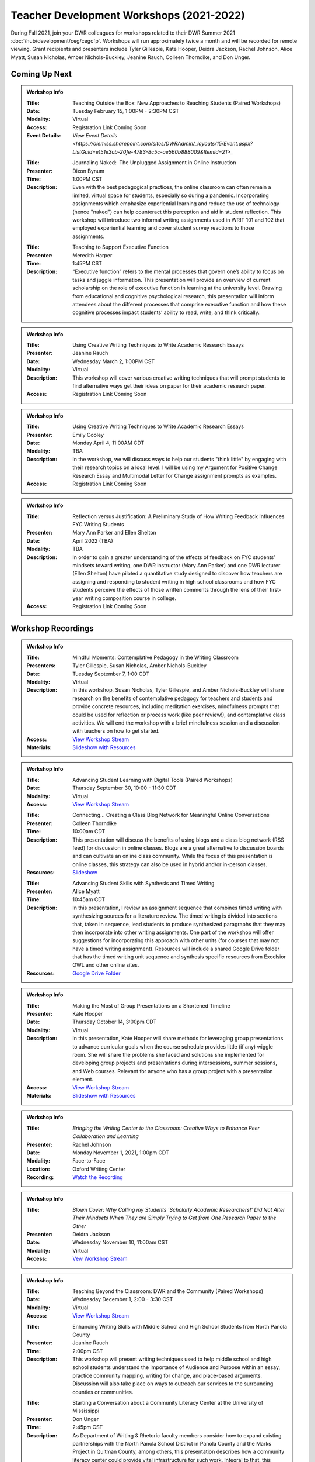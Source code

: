 Teacher Development Workshops (2021-2022)
=========================================

During Fall 2021, join your DWR colleagues for workshops related to their DWR Summer 2021 :doc:`/hub/development/ceg/cegcfp`.  Workshops will run ­­approximately twice a month and will be recorded for remote viewing.  Grant recipients and presenters include Tyler Gillespie, Kate Hooper, Deidra Jackson, Rachel Johnson, Alice Myatt, Susan Nicholas, Amber Nichols-Buckley, Jeanine Rauch, Colleen Thorndike, and Don Unger.

Coming Up Next
--------------


.. Admonition:: Workshop Info

    .. _ceg0222: 
    .. workshop fields:
    
    :Title: Teaching Outside the Box: New Approaches to Reaching Students (Paired Workshops)
    :Date: Tuesday February 15, 1:00PM - 2:30PM CST
    :Modality: Virtual
    :Access: Registration Link Coming Soon
    :Event Details: `View Event Details <https://olemiss.sharepoint.com/sites/DWRAdmin/_layouts/15/Event.aspx?ListGuid=e151e3cb-20fe-4783-8c5c-ae560b888009&ItemId=21>_`

    .. workshop fields:

    :Title: Journaling Naked:  The Unplugged Assignment in Online Instruction
    :Presenter: Dixon Bynum
    :Time: 1:00PM CST 
    :Description: Even with the best pedagogical practices, the online classroom can often remain a limited, virtual space for students, especially so during a pandemic.  Incorporating assignments which emphasize experiential learning and reduce the use of technology (hence "naked") can help counteract this perception and aid in student reflection.  This workshop will introduce two informal writing assignments used in WRIT 101 and 102 that employed experiential learning and cover student survey reactions to those assignments.

    .. workshop fields:

    :Title: Teaching to Support Executive Function
    :Presenter: Meredith Harper
    :Time: 1:45PM CST 
    :Description: “Executive function” refers to the mental processes that govern one’s ability to focus on tasks and juggle information. This presentation will provide an overview of current scholarship on the role of executive function in learning at the university level. Drawing from educational and cognitive psychological research, this presentation will inform attendees about the different processes that comprise executive function and how these cognitive processes impact students’ ability to read, write, and think critically. 

.. Admonition:: Workshop Info

    .. _ceg0322: 
    .. workshop fields:

    :Title: Using Creative Writing Techniques to Write Academic Research Essays
    :Presenter: Jeanine Rauch
    :Date: Wednesday March 2, 1:00PM CST
    :Modality: Virtual
    :Description: This workshop will cover various creative writing techniques that will prompt students to find alternative ways get their ideas on paper for their academic research paper. 
    :Access: Registration Link Coming Soon

.. Admonition:: Workshop Info

    .. _ceg0422: 
    .. workshop fields:

    :Title: Using Creative Writing Techniques to Write Academic Research Essays
    :Presenter: Emily Cooley
    :Date: Monday April 4, 11:00AM CDT
    :Modality: TBA
    :Description: In the workshop, we will discuss ways to help our students "think little" by engaging with their research topics on a local level. I will be using my Argument for Positive Change Research Essay and Multimodal Letter for Change assignment prompts as examples. 
    :Access: Registration Link Coming Soon

.. Admonition:: Workshop Info

    .. _ceg0522: 
    .. workshop fields:

    :Title: Reflection versus Justification:  A Preliminary Study of How Writing Feedback Influences FYC Writing Students
    :Presenter: Mary Ann Parker and Ellen Shelton
    :Date: April 2022 (TBA)
    :Modality: TBA
    :Description: In order to gain a greater understanding of the effects of feedback on FYC students’ mindsets toward writing, one DWR instructor (Mary Ann Parker) and one DWR lecturer (Ellen Shelton) have piloted a quantitative study designed to discover how teachers are assigning and responding to student writing in high school classrooms and how FYC students perceive the effects of those written comments through the lens of their first-year writing composition course in college.
    :Access: Registration Link Coming Soon

Workshop Recordings
----------------------------

.. Admonition:: Workshop Info

    .. _ceg1: 
    .. workshop fields:

    :Title: Mindful Moments: Contemplative Pedagogy in the Writing Classroom
    :Presenters: Tyler Gillespie, Susan Nicholas, Amber Nichols-Buckley
    :Date: Tuesday September 7, 1:00 CDT
    :Modality: Virtual
    :Description: In this workshop, Susan Nicholas, Tyler Gillespie, and Amber Nichols-Buckley will share research on the benefits of contemplative pedagogy for teachers and students and provide concrete resources, including meditation exercises, mindfulness prompts that could be used for reflection or process work (like peer review!), and contemplative class activities. We will end the workshop with a brief mindfulness session and a discussion with teachers on how to get started.
    :Access: `View Workshop Stream <https://olemiss.hosted.panopto.com/Panopto/Pages/Viewer.aspx?id=23c46169-8f74-4588-aeb1-ad9c013a83aa>`_
    :Materials: `Slideshow with Resources <https://docs.google.com/presentation/d/1INHVVX0RG_gNONclugBESwnLNdYtSz2rEFvxtbx9DfA/edit#slide=id.g35f391192_00>`_ 

.. Admonition:: Workshop Info

    .. _ceg2: 
    .. workshop fields:
    
    :Title: Advancing Student Learning with Digital Tools (Paired Workshops)
    :Date: Thursday September 30, 10:00 - 11:30 CDT
    :Modality: Virtual
    :Access: `View Workshop Stream <https://olemiss.hosted.panopto.com/Panopto/Pages/Viewer.aspx?id=b0380e42-e5df-41c7-a285-adb3010e2d28>`_

    .. workshop fields:

    :Title: Connecting… Creating a Class Blog Network for Meaningful Online Conversations
    :Presenter: Colleen Thorndike
    :Time: 10:00am CDT 
    :Description: This presentation will discuss the benefits of using blogs and a class blog network (RSS feed) for discussion in online classes. Blogs are a great alternative to discussion boards and can cultivate an online class community. While the focus of this presentation is online classes, this strategy can also be used in hybrid and/or in-person classes.
    :Resources: `Slideshow <https://docs.google.com/presentation/d/1waji7G7Rcg0l8yeXind72iy5m0KlqiR-YZ66EjCvtPY/edit?usp=sharing>`_

    .. workshop fields:

    :Title: Advancing Student Skills with Synthesis and Timed Writing
    :Presenter: Alice Myatt
    :Time: 10:45am CDT 
    :Description: In this presentation, I review an assignment sequence that combines timed writing with synthesizing sources for a literature review. The timed writing is divided into sections that, taken in sequence, lead students to produce synthesized paragraphs that they may then incorporate into other writing assignments. One part of the workshop will offer suggestions for incorporating this approach with other units (for courses that may not have a timed writing assignment). Resources will include a shared Google Drive folder that has the timed writing unit sequence and synthesis specific resources from Excelsior OWL and other online sites.
    :Resources: `Google Drive Folder <https://drive.google.com/drive/folders/1xEDL4PCMS7K9Q2t7iWGoBOBAsRuvr9JZ?usp=sharing>`_

.. Admonition:: Workshop Info

    .. _ceg3: 
    .. workshop fields:

    :Title: Making the Most of Group Presentations on a Shortened Timeline 
    :Presenter: Kate Hooper
    :Date: Thursday October 14, 3:00pm CDT
    :Modality: Virtual
    :Description: In this presentation, Kate Hooper will share methods for leveraging group presentations to advance curricular goals when the course schedule provides little (if any) wiggle room. She will share the problems she faced and solutions she implemented for developing group projects and presentations during intersessions, summer sessions, and Web courses. Relevant for anyone who has a group project with a presentation element.
    :Access: `View Workshop Stream <https://olemiss.hosted.panopto.com/Panopto/Pages/Viewer.aspx?id=9c8d0a7e-cdc7-488f-bc08-adc10157fe22>`_
    :Materials: `Slideshow with Resources <https://olemiss-my.sharepoint.com/:p:/g/personal/kmhooper_olemiss_edu/EUerirVyjuJGvrbmHBA8RPEBeWoYYqWSmlkh2hp4zO_yHw?rtime=8q90MtaT2Ug>`_

.. Admonition:: Workshop Info

    .. _ceg5:
    .. workshop fields:

    :Title: *Bringing the Writing Center to the Classroom: Creative Ways to Enhance Peer Collaboration and Learning*
    :Presenter: Rachel Johnson 
    :Date: Monday November 1, 2021, 1:00pm CDT
    :Modality: Face-to-Face 
    :Location: Oxford Writing Center
    :Recording: `Watch the Recording <https://olemiss.hosted.panopto.com/Panopto/Pages/Viewer.aspx?id=590bf6a9-8503-4706-99e8-add301385485>`_

.. Admonition:: Workshop Info

    .. _ceg4:
    .. workshop fields: 

    :Title: *Blown Cover: Why Calling my Students 'Scholarly Academic Researchers!' Did Not Alter Their Mindsets When They are Simply Trying to Get from One Research Paper to the Other*
    :Presenter: Deidra Jackson
    :Date: Wednesday November 10, 11:00am CST
    :Modality: Virtual
    :Access: `Vew Workshop Stream <https://olemiss.hosted.panopto.com/Panopto/Pages/Viewer.aspx?id=05c2acf8-da63-4107-ad68-addc0132c45a>`_

.. Admonition:: Workshop Info

    .. _ceg6: 
    .. workshop fields:
    
    :Title: Teaching Beyond the Classroom: DWR and the Community (Paired Workshops)
    :Date: Wednesday December 1, 2:00 - 3:30 CST
    :Modality: Virtual
    :Access: `View Workshop Stream <https://olemiss.hosted.panopto.com/Panopto/Pages/Viewer.aspx?id=87379dff-3915-401e-9022-adf101662d3f>`_

    .. workshop fields:

    :Title: Enhancing Writing Skills with Middle School and High School Students from North Panola County 
    :Presenter: Jeanine Rauch
    :Time: 2:00pm CST 
    :Description: This workshop will present writing techniques used to help middle school and high school students understand the importance of Audience and Purpose within an essay, practice community mapping, writing for change, and place-based arguments. Discussion will also take place on ways to outreach our services to the surrounding counties or communities.

    .. workshop fields:

    :Title: Starting a Conversation about a Community Literacy Center at the University of Mississippi
    :Presenter: Don Unger
    :Time: 2:45pm CST 
    :Description: As Department of Writing & Rhetoric faculty members consider how to expand existing partnerships with the North Panola School District in Panola County and the Marks Project in Quitman County, among others, this presentation describes how a community literacy center could provide vital infrastructure for such work. Integral to that, this presentation opens up a conversation about the role that community literacy centers play for academic departments, their institutions, and local communities. In this presentation, I will discuss: how these centers reflect the research, teaching, and/or service missions of their home departments; how these centers are structured, including programming, services, and staffing; and how these centers impact different stakeholders
    
.. Admonition:: Workshop Info
    
    .. _ceg0122:

    :Title: “I’m fixing to talk about” – Keeping your speaking/writing style while adapting to your audience
    :Presenters: Carrie McCormick
    :Date: Wednesday January 26, 1:00PM CST
    :Modality: In-Person
    :Description: The workshop will begin with a quick lesson on knowing one’s audience, move into an exercise that utilizes The New York Times dialect quiz, “How Y’all, Youse and You Guys Talk” to discuss and draw attention to various speech patterns. The workshop will contain an interactive activity focusing on our own distinctive word use/dialect and how that can create in/out group membership, and end with discussing potential assignments in each of your classes. 
    :Location: Lamar Hall 323 (DWR Conference Room)
    :Workshop Recording: `View Workshop Recording <https://olemiss.hosted.panopto.com/Panopto/Pages/Viewer.aspx?id=dcfb77e0-a0a3-4a61-b4de-ae290139eb18>`_






